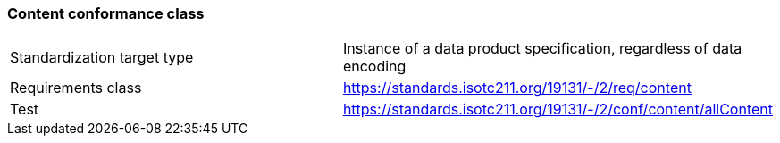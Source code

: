 === Content conformance class

[width="100%"]
|====================
|  Standardization target type|  Instance of a data product specification, regardless of data encoding
| Requirements class |  https://standards.isotc211.org/19131/-/2/req/content
| Test |  https://standards.isotc211.org/19131/-/2/conf/content/allContent
|====================